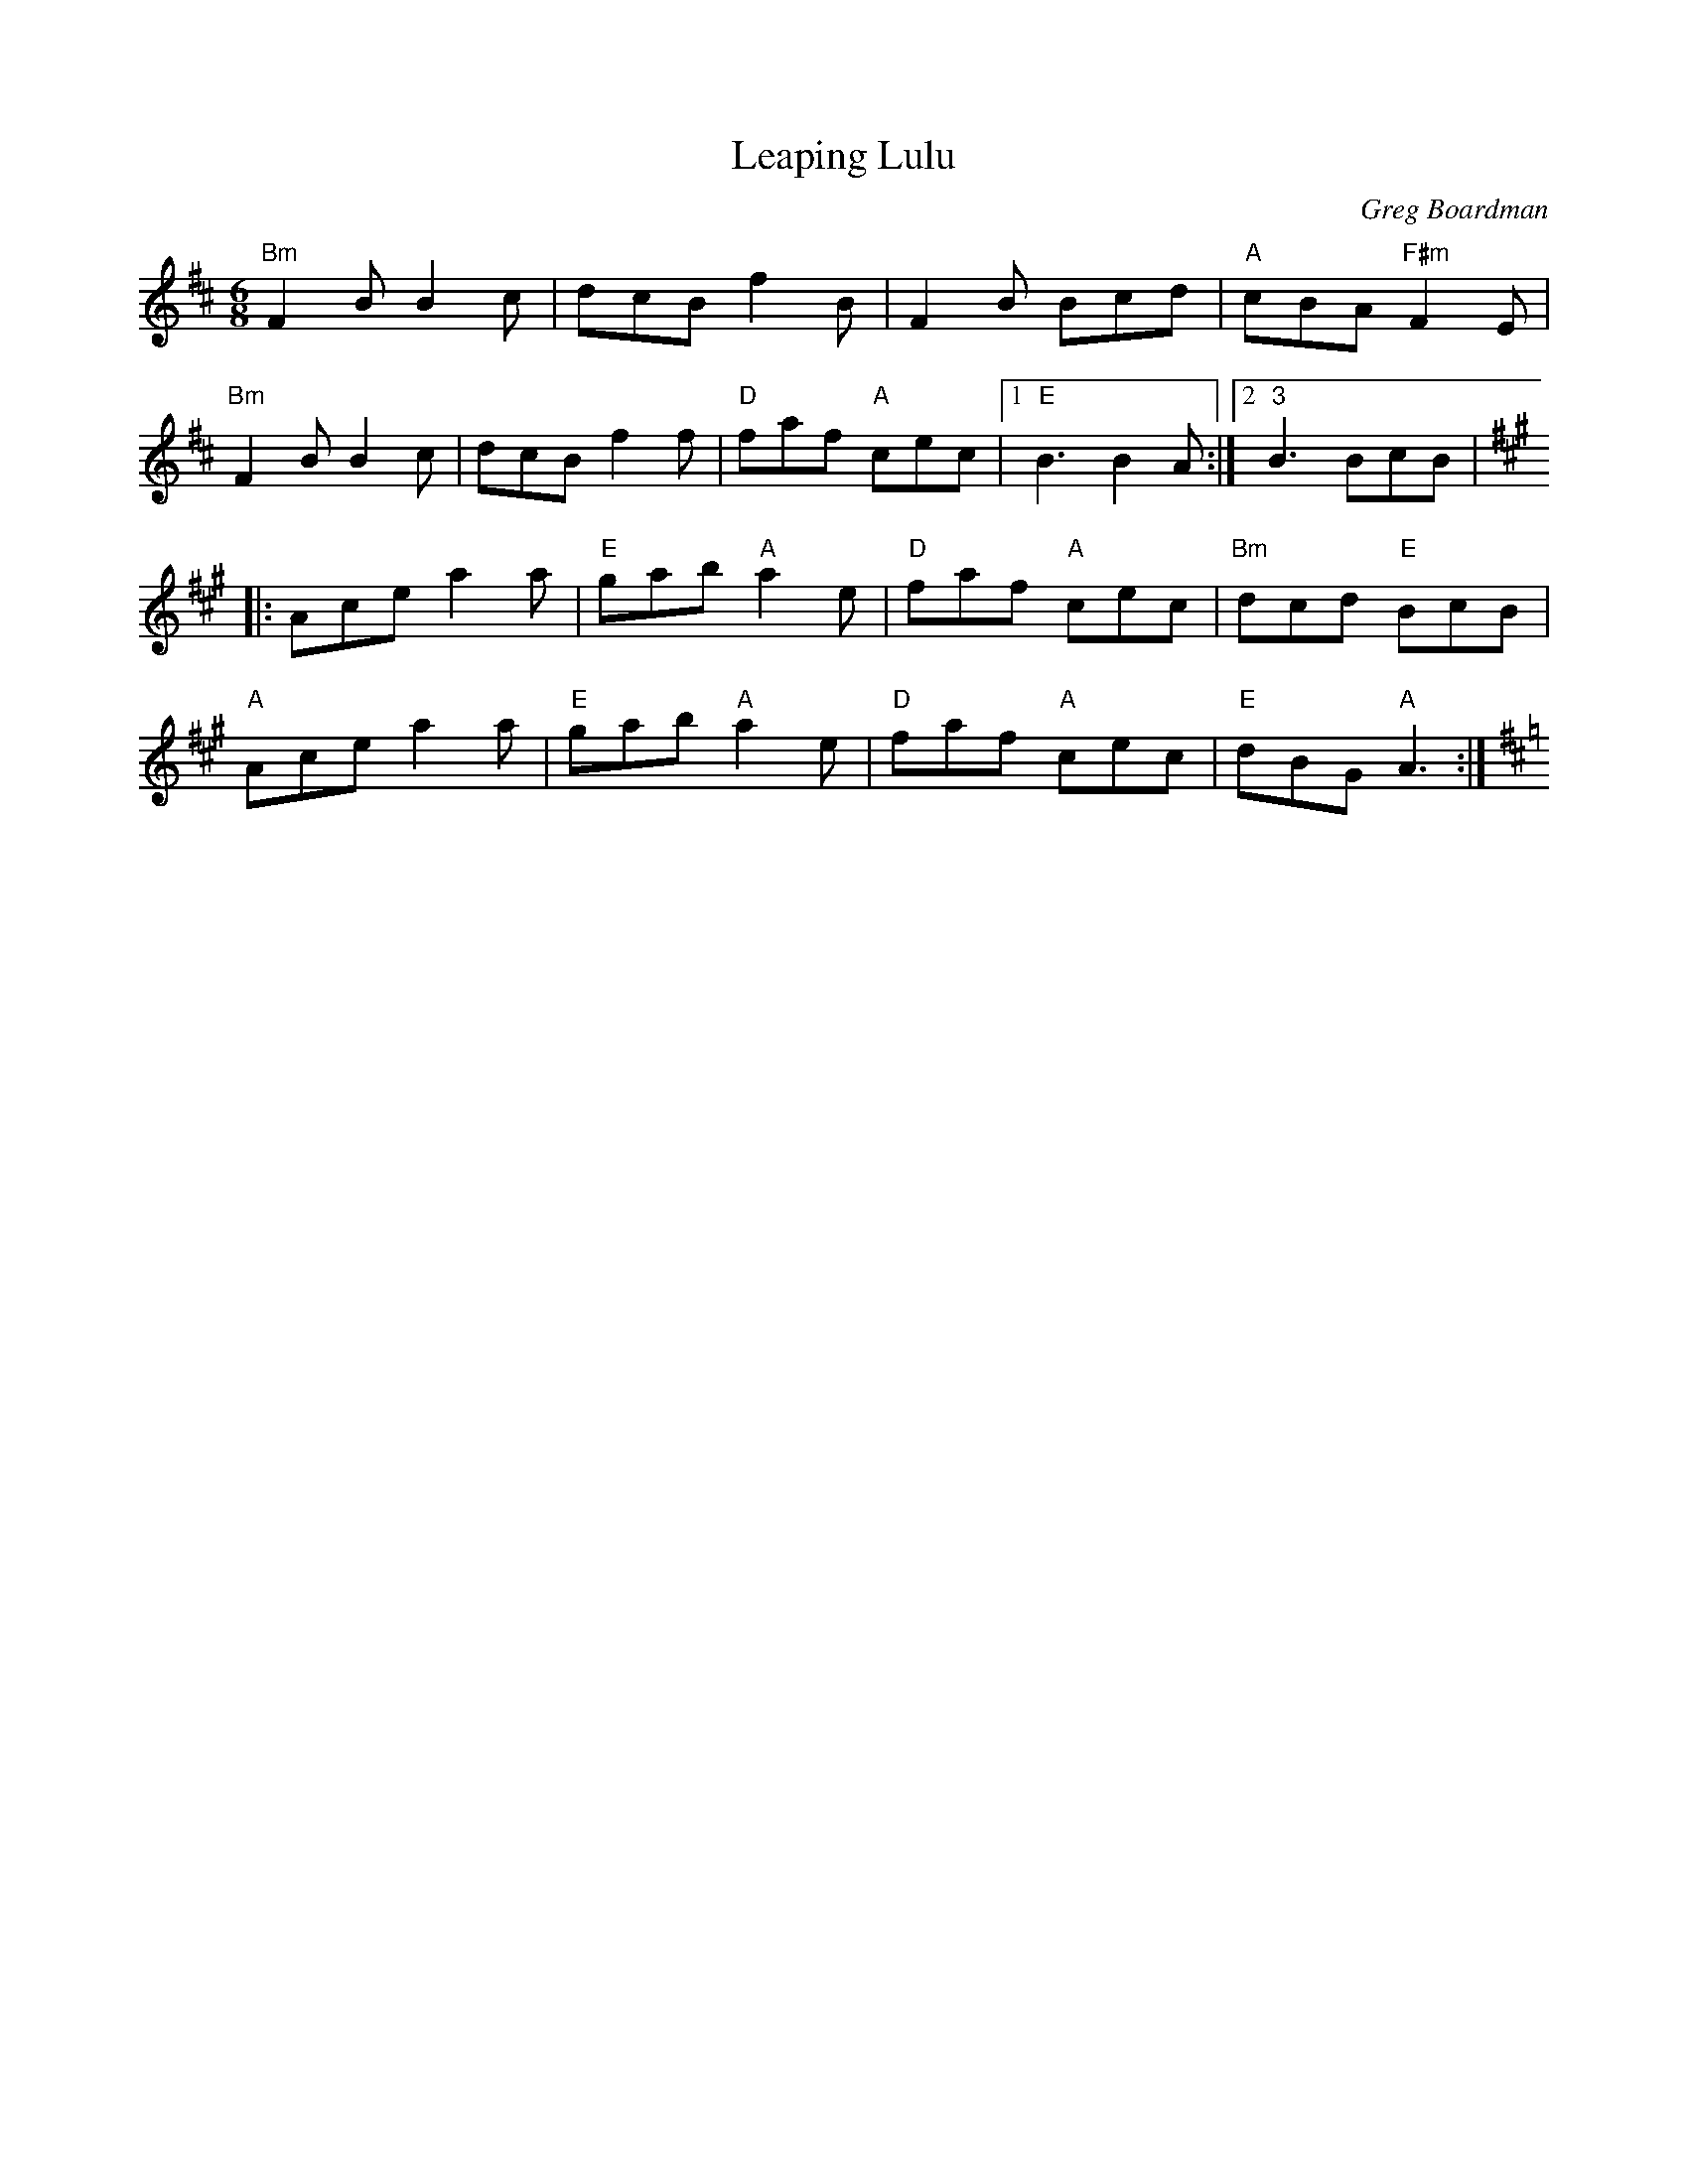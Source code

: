 X:1
T:Leaping Lulu
R:Jig
C:Greg Boardman
B:Portland Collection
M:6/8
K:D
"Bm"F2B B2c|dcB f2B|F2B Bcd|"A"cBA"F#m"F2E|
"Bm"F2B B2c|dcB f2f|"D"faf "A"cec|1"E"B3B2A:|2"3"B3 BcB|
K:A
|:Ace a2a|"E"gab "A"a2e|"D"faf "A"cec|"Bm"dcd "E"BcB|
"A"Ace a2a|"E"gab "A"a2e|"D"faf "A"cec|"E"dBG "A"A3:|[K:D]
